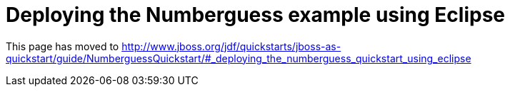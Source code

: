 Deploying the Numberguess example using Eclipse
===============================================

This page has moved to
http://www.jboss.org/jdf/quickstarts/jboss-as-quickstart/guide/NumberguessQuickstart/#_deploying_the_numberguess_quickstart_using_eclipse
